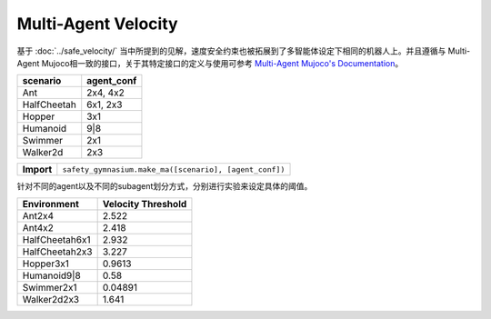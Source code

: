 Multi-Agent Velocity
====================

基于 :doc:`../safe_velocity/` 当中所提到的见解，速度安全约束也被拓展到了多智能体设定下相同的机器人上。并且遵循与
Multi-Agent Mujoco相一致的接口，关于其特定接口的定义与使用可参考 `Multi-Agent Mujoco's Documentation <https://robotics.farama.org/envs/MaMuJoCo/>`__。


+-----------------------------+------------------------------------------------------------------+
| scenario                    | agent_conf                                                       |
+=============================+==================================================================+
| Ant                         | 2x4, 4x2                                                         |
+-----------------------------+------------------------------------------------------------------+
| HalfCheetah                 | 6x1, 2x3                                                         |
+-----------------------------+------------------------------------------------------------------+
| Hopper                      | 3x1                                                              |
+-----------------------------+------------------------------------------------------------------+
| Humanoid                    | 9|8                                                              |
+-----------------------------+------------------------------------------------------------------+
| Swimmer                     | 2x1                                                              |
+-----------------------------+------------------------------------------------------------------+
| Walker2d                    | 2x3                                                              |
+-----------------------------+------------------------------------------------------------------+


+-----------------------------+------------------------------------------------------------------+
| **Import**                  | ``safety_gymnasium.make_ma([scenario], [agent_conf])``           |
+-----------------------------+------------------------------------------------------------------+

针对不同的agent以及不同的subagent划分方式，分别进行实验来设定具体的阈值。

+------------------------------+--------------------+
| Environment                  | Velocity Threshold |
+==============================+====================+
| Ant2x4                       | 2.522              |
+------------------------------+--------------------+
| Ant4x2                       | 2.418              |
+------------------------------+--------------------+
| HalfCheetah6x1               | 2.932              |
+------------------------------+--------------------+
| HalfCheetah2x3               | 3.227              |
+------------------------------+--------------------+
| Hopper3x1                    | 0.9613             |
+------------------------------+--------------------+
| Humanoid9|8                  | 0.58               |
+------------------------------+--------------------+
| Swimmer2x1                   | 0.04891            |
+------------------------------+--------------------+
| Walker2d2x3                  | 1.641              |
+------------------------------+--------------------+
